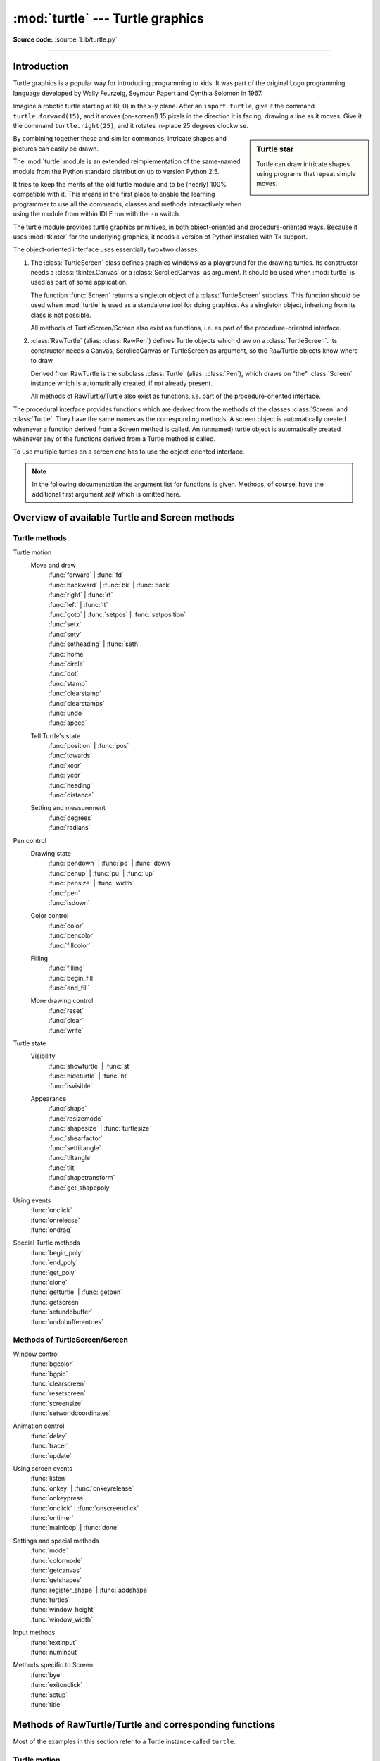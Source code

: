 =================================
:mod:`turtle` --- Turtle graphics
=================================

.. module:: turtle
   :synopsis: An educational framework for simple graphics applications

.. sectionauthor:: Gregor Lingl <gregor.lingl@aon.at>

**Source code:** :source:`Lib/turtle.py`

.. testsetup:: default

   from turtle import *
   turtle = Turtle()

--------------

Introduction
============

Turtle graphics is a popular way for introducing programming to kids.  It was
part of the original Logo programming language developed by Wally Feurzeig,
Seymour Papert and Cynthia Solomon in 1967.

Imagine a robotic turtle starting at (0, 0) in the x-y plane.  After an ``import turtle``, give it the
command ``turtle.forward(15)``, and it moves (on-screen!) 15 pixels in the
direction it is facing, drawing a line as it moves.  Give it the command
``turtle.right(25)``, and it rotates in-place 25 degrees clockwise.

.. sidebar:: Turtle star

   Turtle can draw intricate shapes using programs that repeat simple
   moves.

   .. image:: turtle-star.*
      :align: center

   .. literalinclude:: ../includes/turtle-star.py

By combining together these and similar commands, intricate shapes and pictures
can easily be drawn.

The :mod:`turtle` module is an extended reimplementation of the same-named
module from the Python standard distribution up to version Python 2.5.

It tries to keep the merits of the old turtle module and to be (nearly) 100%
compatible with it.  This means in the first place to enable the learning
programmer to use all the commands, classes and methods interactively when using
the module from within IDLE run with the ``-n`` switch.

The turtle module provides turtle graphics primitives, in both object-oriented
and procedure-oriented ways.  Because it uses :mod:`tkinter` for the underlying
graphics, it needs a version of Python installed with Tk support.

The object-oriented interface uses essentially two+two classes:

1. The :class:`TurtleScreen` class defines graphics windows as a playground for
   the drawing turtles.  Its constructor needs a :class:`tkinter.Canvas` or a
   :class:`ScrolledCanvas` as argument.  It should be used when :mod:`turtle` is
   used as part of some application.

   The function :func:`Screen` returns a singleton object of a
   :class:`TurtleScreen` subclass. This function should be used when
   :mod:`turtle` is used as a standalone tool for doing graphics.
   As a singleton object, inheriting from its class is not possible.

   All methods of TurtleScreen/Screen also exist as functions, i.e. as part of
   the procedure-oriented interface.

2. :class:`RawTurtle` (alias: :class:`RawPen`) defines Turtle objects which draw
   on a :class:`TurtleScreen`.  Its constructor needs a Canvas, ScrolledCanvas
   or TurtleScreen as argument, so the RawTurtle objects know where to draw.

   Derived from RawTurtle is the subclass :class:`Turtle` (alias: :class:`Pen`),
   which draws on "the" :class:`Screen` instance which is automatically
   created, if not already present.

   All methods of RawTurtle/Turtle also exist as functions, i.e. part of the
   procedure-oriented interface.

The procedural interface provides functions which are derived from the methods
of the classes :class:`Screen` and :class:`Turtle`.  They have the same names as
the corresponding methods.  A screen object is automatically created whenever a
function derived from a Screen method is called.  An (unnamed) turtle object is
automatically created whenever any of the functions derived from a Turtle method
is called.

To use multiple turtles on a screen one has to use the object-oriented interface.

.. note::
   In the following documentation the argument list for functions is given.
   Methods, of course, have the additional first argument *self* which is
   omitted here.


Overview of available Turtle and Screen methods
=================================================

Turtle methods
--------------

Turtle motion
   Move and draw
      | :func:`forward` | :func:`fd`
      | :func:`backward` | :func:`bk` | :func:`back`
      | :func:`right` | :func:`rt`
      | :func:`left` | :func:`lt`
      | :func:`goto` | :func:`setpos` | :func:`setposition`
      | :func:`setx`
      | :func:`sety`
      | :func:`setheading` | :func:`seth`
      | :func:`home`
      | :func:`circle`
      | :func:`dot`
      | :func:`stamp`
      | :func:`clearstamp`
      | :func:`clearstamps`
      | :func:`undo`
      | :func:`speed`

   Tell Turtle's state
      | :func:`position` | :func:`pos`
      | :func:`towards`
      | :func:`xcor`
      | :func:`ycor`
      | :func:`heading`
      | :func:`distance`

   Setting and measurement
      | :func:`degrees`
      | :func:`radians`

Pen control
   Drawing state
      | :func:`pendown` | :func:`pd` | :func:`down`
      | :func:`penup` | :func:`pu` | :func:`up`
      | :func:`pensize` | :func:`width`
      | :func:`pen`
      | :func:`isdown`

   Color control
      | :func:`color`
      | :func:`pencolor`
      | :func:`fillcolor`

   Filling
      | :func:`filling`
      | :func:`begin_fill`
      | :func:`end_fill`

   More drawing control
      | :func:`reset`
      | :func:`clear`
      | :func:`write`

Turtle state
   Visibility
      | :func:`showturtle` | :func:`st`
      | :func:`hideturtle` | :func:`ht`
      | :func:`isvisible`

   Appearance
      | :func:`shape`
      | :func:`resizemode`
      | :func:`shapesize` | :func:`turtlesize`
      | :func:`shearfactor`
      | :func:`settiltangle`
      | :func:`tiltangle`
      | :func:`tilt`
      | :func:`shapetransform`
      | :func:`get_shapepoly`

Using events
   | :func:`onclick`
   | :func:`onrelease`
   | :func:`ondrag`

Special Turtle methods
   | :func:`begin_poly`
   | :func:`end_poly`
   | :func:`get_poly`
   | :func:`clone`
   | :func:`getturtle` | :func:`getpen`
   | :func:`getscreen`
   | :func:`setundobuffer`
   | :func:`undobufferentries`


Methods of TurtleScreen/Screen
------------------------------

Window control
   | :func:`bgcolor`
   | :func:`bgpic`
   | :func:`clearscreen`
   | :func:`resetscreen`
   | :func:`screensize`
   | :func:`setworldcoordinates`

Animation control
   | :func:`delay`
   | :func:`tracer`
   | :func:`update`

Using screen events
   | :func:`listen`
   | :func:`onkey` | :func:`onkeyrelease`
   | :func:`onkeypress`
   | :func:`onclick` | :func:`onscreenclick`
   | :func:`ontimer`
   | :func:`mainloop` | :func:`done`

Settings and special methods
   | :func:`mode`
   | :func:`colormode`
   | :func:`getcanvas`
   | :func:`getshapes`
   | :func:`register_shape` | :func:`addshape`
   | :func:`turtles`
   | :func:`window_height`
   | :func:`window_width`

Input methods
   | :func:`textinput`
   | :func:`numinput`

Methods specific to Screen
   | :func:`bye`
   | :func:`exitonclick`
   | :func:`setup`
   | :func:`title`


Methods of RawTurtle/Turtle and corresponding functions
=======================================================

Most of the examples in this section refer to a Turtle instance called
``turtle``.

Turtle motion
-------------

.. function:: forward(distance)
              fd(distance)

   :param distance: a number (integer or float)

   Move the turtle forward by the specified *distance*, in the direction the
   turtle is headed.

   .. doctest::
      :skipif: _tkinter is None

      >>> turtle.position()
      (0.00,0.00)
      >>> turtle.forward(25)
      >>> turtle.position()
      (25.00,0.00)
      >>> turtle.forward(-75)
      >>> turtle.position()
      (-50.00,0.00)


.. function:: back(distance)
              bk(distance)
              backward(distance)

   :param distance: a number

   Move the turtle backward by *distance*, opposite to the direction the
   turtle is headed.  Do not change the turtle's heading.

   .. doctest::
      :hide:

      >>> turtle.goto(0, 0)

   .. doctest::
      :skipif: _tkinter is None

      >>> turtle.position()
      (0.00,0.00)
      >>> turtle.backward(30)
      >>> turtle.position()
      (-30.00,0.00)


.. function:: right(angle)
              rt(angle)

   :param angle: a number (integer or float)

   Turn turtle right by *angle* units.  (Units are by default degrees, but
   can be set via the :func:`degrees` and :func:`radians` functions.)  Angle
   orientation depends on the turtle mode, see :func:`mode`.

   .. doctest::
      :skipif: _tkinter is None
      :hide:

      >>> turtle.setheading(22)

   .. doctest::
      :skipif: _tkinter is None

      >>> turtle.heading()
      22.0
      >>> turtle.right(45)
      >>> turtle.heading()
      337.0


.. function:: left(angle)
              lt(angle)

   :param angle: a number (integer or float)

   Turn turtle left by *angle* units.  (Units are by default degrees, but
   can be set via the :func:`degrees` and :func:`radians` functions.)  Angle
   orientation depends on the turtle mode, see :func:`mode`.

   .. doctest::
      :skipif: _tkinter is None
      :hide:

      >>> turtle.setheading(22)

   .. doctest::
      :skipif: _tkinter is None

      >>> turtle.heading()
      22.0
      >>> turtle.left(45)
      >>> turtle.heading()
      67.0


.. function:: goto(x, y=None)
              setpos(x, y=None)
              setposition(x, y=None)

   :param x: a number or a pair/vector of numbers
   :param y: a number or ``None``

   If *y* is ``None``, *x* must be a pair of coordinates or a :class:`Vec2D`
   (e.g. as returned by :func:`pos`).

   Move turtle to an absolute position.  If the pen is down, draw line.  Do
   not change the turtle's orientation.

   .. doctest::
      :skipif: _tkinter is None
      :hide:

      >>> turtle.goto(0, 0)

   .. doctest::
      :skipif: _tkinter is None

       >>> tp = turtle.pos()
       >>> tp
       (0.00,0.00)
       >>> turtle.setpos(60,30)
       >>> turtle.pos()
       (60.00,30.00)
       >>> turtle.setpos((20,80))
       >>> turtle.pos()
       (20.00,80.00)
       >>> turtle.setpos(tp)
       >>> turtle.pos()
       (0.00,0.00)


.. function:: setx(x)

   :param x: a number (integer or float)

   Set the turtle's first coordinate to *x*, leave second coordinate
   unchanged.

   .. doctest::
      :skipif: _tkinter is None
      :hide:

      >>> turtle.goto(0, 240)

   .. doctest::
      :skipif: _tkinter is None

      >>> turtle.position()
      (0.00,240.00)
      >>> turtle.setx(10)
      >>> turtle.position()
      (10.00,240.00)


.. function:: sety(y)

   :param y: a number (integer or float)

   Set the turtle's second coordinate to *y*, leave first coordinate unchanged.

   .. doctest::
      :skipif: _tkinter is None
      :hide:

      >>> turtle.goto(0, 40)

   .. doctest::
      :skipif: _tkinter is None

      >>> turtle.position()
      (0.00,40.00)
      >>> turtle.sety(-10)
      >>> turtle.position()
      (0.00,-10.00)


.. function:: setheading(to_angle)
              seth(to_angle)

   :param to_angle: a number (integer or float)

   Set the orientation of the turtle to *to_angle*.  Here are some common
   directions in degrees:

   =================== ====================
    standard mode           logo mode
   =================== ====================
      0 - east                0 - north
     90 - north              90 - east
    180 - west              180 - south
    270 - south             270 - west
   =================== ====================

   .. doctest::
      :skipif: _tkinter is None

      >>> turtle.setheading(90)
      >>> turtle.heading()
      90.0


.. function:: home()

   Move turtle to the origin -- coordinates (0,0) -- and set its heading to
   its start-orientation (which depends on the mode, see :func:`mode`).

   .. doctest::
      :skipif: _tkinter is None
      :hide:

      >>> turtle.setheading(90)
      >>> turtle.goto(0, -10)

   .. doctest::
      :skipif: _tkinter is None

      >>> turtle.heading()
      90.0
      >>> turtle.position()
      (0.00,-10.00)
      >>> turtle.home()
      >>> turtle.position()
      (0.00,0.00)
      >>> turtle.heading()
      0.0


.. function:: circle(radius, extent=None, steps=None)

   :param radius: a number
   :param extent: a number (or ``None``)
   :param steps: an integer (or ``None``)

   Draw a circle with given *radius*.  The center is *radius* units left of
   the turtle; *extent* -- an angle -- determines which part of the circle
   is drawn.  If *extent* is not given, draw the entire circle.  If *extent*
   is not a full circle, one endpoint of the arc is the current pen
   position.  Draw the arc in counterclockwise direction if *radius* is
   positive, otherwise in clockwise direction.  Finally the direction of the
   turtle is changed by the amount of *extent*.

   As the circle is approximated by an inscribed regular polygon, *steps*
   determines the number of steps to use.  If not given, it will be
   calculated automatically.  May be used to draw regular polygons.

   .. doctest::
      :skipif: _tkinter is None

      >>> turtle.home()
      >>> turtle.position()
      (0.00,0.00)
      >>> turtle.heading()
      0.0
      >>> turtle.circle(50)
      >>> turtle.position()
      (-0.00,0.00)
      >>> turtle.heading()
      0.0
      >>> turtle.circle(120, 180)  # draw a semicircle
      >>> turtle.position()
      (0.00,240.00)
      >>> turtle.heading()
      180.0


.. function:: dot(size=None, *color)

   :param size: an integer >= 1 (if given)
   :param color: a colorstring or a numeric color tuple

   Draw a circular dot with diameter *size*, using *color*.  If *size* is
   not given, the maximum of pensize+4 and 2*pensize is used.


   .. doctest::
      :skipif: _tkinter is None

      >>> turtle.home()
      >>> turtle.dot()
      >>> turtle.fd(50); turtle.dot(20, "blue"); turtle.fd(50)
      >>> turtle.position()
      (100.00,-0.00)
      >>> turtle.heading()
      0.0


.. function:: stamp()

   Stamp a copy of the turtle shape onto the canvas at the current turtle
   position.  Return a stamp_id for that stamp, which can be used to delete
   it by calling ``clearstamp(stamp_id)``.

   .. doctest::
      :skipif: _tkinter is None

      >>> turtle.color("blue")
      >>> turtle.stamp()
      11
      >>> turtle.fd(50)


.. function:: clearstamp(stampid)

   :param stampid: an integer, must be return value of previous
                   :func:`stamp` call

   Delete stamp with given *stampid*.

   .. doctest::
      :skipif: _tkinter is None

      >>> turtle.position()
      (150.00,-0.00)
      >>> turtle.color("blue")
      >>> astamp = turtle.stamp()
      >>> turtle.fd(50)
      >>> turtle.position()
      (200.00,-0.00)
      >>> turtle.clearstamp(astamp)
      >>> turtle.position()
      (200.00,-0.00)


.. function:: clearstamps(n=None)

   :param n: an integer (or ``None``)

   Delete all or first/last *n* of turtle's stamps.  If *n* is ``None``, delete
   all stamps, if *n* > 0 delete first *n* stamps, else if *n* < 0 delete
   last *n* stamps.

   .. doctest::

      >>> for i in range(8):
      ...     turtle.stamp(); turtle.fd(30)
      13
      14
      15
      16
      17
      18
      19
      20
      >>> turtle.clearstamps(2)
      >>> turtle.clearstamps(-2)
      >>> turtle.clearstamps()


.. function:: undo()

   Undo (repeatedly) the last turtle action(s).  Number of available
   undo actions is determined by the size of the undobuffer.

   .. doctest::
      :skipif: _tkinter is None

      >>> for i in range(4):
      ...     turtle.fd(50); turtle.lt(80)
      ...
      >>> for i in range(8):
      ...     turtle.undo()


.. function:: speed(speed=None)

   :param speed: an integer in the range 0..10 or a speedstring (see below)

   Set the turtle's speed to an integer value in the range 0..10.  If no
   argument is given, return current speed.

   If input is a number greater than 10 or smaller than 0.5, speed is set
   to 0.  Speedstrings are mapped to speedvalues as follows:

   * "fastest":  0
   * "fast":  10
   * "normal":  6
   * "slow":  3
   * "slowest":  1

   Speeds from 1 to 10 enforce increasingly faster animation of line drawing
   and turtle turning.

   Attention: *speed* = 0 means that *no* animation takes
   place. forward/back makes turtle jump and likewise left/right make the
   turtle turn instantly.

   .. doctest::
      :skipif: _tkinter is None

      >>> turtle.speed()
      3
      >>> turtle.speed('normal')
      >>> turtle.speed()
      6
      >>> turtle.speed(9)
      >>> turtle.speed()
      9


Tell Turtle's state
-------------------

.. function:: position()
              pos()

   Return the turtle's current location (x,y) (as a :class:`Vec2D` vector).

   .. doctest::
      :skipif: _tkinter is None

      >>> turtle.pos()
      (440.00,-0.00)


.. function:: towards(x, y=None)

   :param x: a number or a pair/vector of numbers or a turtle instance
   :param y: a number if *x* is a number, else ``None``

   Return the angle between the line from turtle position to position specified
   by (x,y), the vector or the other turtle.  This depends on the turtle's start
   orientation which depends on the mode - "standard"/"world" or "logo".

   .. doctest::
      :skipif: _tkinter is None

      >>> turtle.goto(10, 10)
      >>> turtle.towards(0,0)
      225.0


.. function:: xcor()

   Return the turtle's x coordinate.

   .. doctest::
      :skipif: _tkinter is None

      >>> turtle.home()
      >>> turtle.left(50)
      >>> turtle.forward(100)
      >>> turtle.pos()
      (64.28,76.60)
      >>> print(round(turtle.xcor(), 5))
      64.27876


.. function:: ycor()

   Return the turtle's y coordinate.

   .. doctest::
      :skipif: _tkinter is None

      >>> turtle.home()
      >>> turtle.left(60)
      >>> turtle.forward(100)
      >>> print(turtle.pos())
      (50.00,86.60)
      >>> print(round(turtle.ycor(), 5))
      86.60254


.. function:: heading()

   Return the turtle's current heading (value depends on the turtle mode, see
   :func:`mode`).

   .. doctest::
      :skipif: _tkinter is None

      >>> turtle.home()
      >>> turtle.left(67)
      >>> turtle.heading()
      67.0


.. function:: distance(x, y=None)

   :param x: a number or a pair/vector of numbers or a turtle instance
   :param y: a number if *x* is a number, else ``None``

   Return the distance from the turtle to (x,y), the given vector, or the given
   other turtle, in turtle step units.

   .. doctest::
      :skipif: _tkinter is None

      >>> turtle.home()
      >>> turtle.distance(30,40)
      50.0
      >>> turtle.distance((30,40))
      50.0
      >>> joe = Turtle()
      >>> joe.forward(77)
      >>> turtle.distance(joe)
      77.0


Settings for measurement
------------------------

.. function:: degrees(fullcircle=360.0)

   :param fullcircle: a number

   Set angle measurement units, i.e. set number of "degrees" for a full circle.
   Default value is 360 degrees.

   .. doctest::
      :skipif: _tkinter is None

      >>> turtle.home()
      >>> turtle.left(90)
      >>> turtle.heading()
      90.0

      Change angle measurement unit to grad (also known as gon,
      grade, or gradian and equals 1/100-th of the right angle.)
      >>> turtle.degrees(400.0)
      >>> turtle.heading()
      100.0
      >>> turtle.degrees(360)
      >>> turtle.heading()
      90.0


.. function:: radians()

   Set the angle measurement units to radians.  Equivalent to
   ``degrees(2*math.pi)``.

   .. doctest::
      :skipif: _tkinter is None

      >>> turtle.home()
      >>> turtle.left(90)
      >>> turtle.heading()
      90.0
      >>> turtle.radians()
      >>> turtle.heading()
      1.5707963267948966

   .. doctest::
      :skipif: _tkinter is None
      :hide:

      >>> turtle.degrees(360)


Pen control
-----------

Drawing state
~~~~~~~~~~~~~

.. function:: pendown()
              pd()
              down()

   Pull the pen down -- drawing when moving.


.. function:: penup()
              pu()
              up()

   Pull the pen up -- no drawing when moving.


.. function:: pensize(width=None)
              width(width=None)

   :param width: a positive number

   Set the line thickness to *width* or return it.  If resizemode is set to
   "auto" and turtleshape is a polygon, that polygon is drawn with the same line
   thickness.  If no argument is given, the current pensize is returned.

   .. doctest::
      :skipif: _tkinter is None

      >>> turtle.pensize()
      1
      >>> turtle.pensize(10)   # from here on lines of width 10 are drawn


.. function:: pen(pen=None, **pendict)

   :param pen: a dictionary with some or all of the below listed keys
   :param pendict: one or more keyword-arguments with the below listed keys as keywords

   Return or set the pen's attributes in a "pen-dictionary" with the following
   key/value pairs:

   * "shown": True/False
   * "pendown": True/False
   * "pencolor": color-string or color-tuple
   * "fillcolor": color-string or color-tuple
   * "pensize": positive number
   * "speed": number in range 0..10
   * "resizemode": "auto" or "user" or "noresize"
   * "stretchfactor": (positive number, positive number)
   * "outline": positive number
   * "tilt": number

   This dictionary can be used as argument for a subsequent call to :func:`pen`
   to restore the former pen-state.  Moreover one or more of these attributes
   can be provided as keyword-arguments.  This can be used to set several pen
   attributes in one statement.

   .. doctest::
      :skipif: _tkinter is None
      :options: +NORMALIZE_WHITESPACE

      >>> turtle.pen(fillcolor="black", pencolor="red", pensize=10)
      >>> sorted(turtle.pen().items())
      [('fillcolor', 'black'), ('outline', 1), ('pencolor', 'red'),
       ('pendown', True), ('pensize', 10), ('resizemode', 'noresize'),
       ('shearfactor', 0.0), ('shown', True), ('speed', 9),
       ('stretchfactor', (1.0, 1.0)), ('tilt', 0.0)]
      >>> penstate=turtle.pen()
      >>> turtle.color("yellow", "")
      >>> turtle.penup()
      >>> sorted(turtle.pen().items())[:3]
      [('fillcolor', ''), ('outline', 1), ('pencolor', 'yellow')]
      >>> turtle.pen(penstate, fillcolor="green")
      >>> sorted(turtle.pen().items())[:3]
      [('fillcolor', 'green'), ('outline', 1), ('pencolor', 'red')]

.. function:: isdown()

   Return ``True`` if pen is down, ``False`` if it's up.

   .. doctest::
      :skipif: _tkinter is None

      >>> turtle.penup()
      >>> turtle.isdown()
      False
      >>> turtle.pendown()
      >>> turtle.isdown()
      True


Color control
~~~~~~~~~~~~~

.. function:: pencolor(*args)

   Return or set the pencolor.

   Four input formats are allowed:

   ``pencolor()``
      Return the current pencolor as color specification string or
      as a tuple (see example).  May be used as input to another
      color/pencolor/fillcolor call.

   ``pencolor(colorstring)``
      Set pencolor to *colorstring*, which is a Tk color specification string,
      such as ``"red"``, ``"yellow"``, or ``"#33cc8c"``.

   ``pencolor((r, g, b))``
      Set pencolor to the RGB color represented by the tuple of *r*, *g*, and
      *b*.  Each of *r*, *g*, and *b* must be in the range 0..colormode, where
      colormode is either 1.0 or 255 (see :func:`colormode`).

   ``pencolor(r, g, b)``
      Set pencolor to the RGB color represented by *r*, *g*, and *b*.  Each of
      *r*, *g*, and *b* must be in the range 0..colormode.

   If turtleshape is a polygon, the outline of that polygon is drawn with the
   newly set pencolor.

   .. doctest::
      :skipif: _tkinter is None

       >>> colormode()
       1.0
       >>> turtle.pencolor()
       'red'
       >>> turtle.pencolor("brown")
       >>> turtle.pencolor()
       'brown'
       >>> tup = (0.2, 0.8, 0.55)
       >>> turtle.pencolor(tup)
       >>> turtle.pencolor()
       (0.2, 0.8, 0.5490196078431373)
       >>> colormode(255)
       >>> turtle.pencolor()
       (51.0, 204.0, 140.0)
       >>> turtle.pencolor('#32c18f')
       >>> turtle.pencolor()
       (50.0, 193.0, 143.0)


.. function:: fillcolor(*args)

   Return or set the fillcolor.

   Four input formats are allowed:

   ``fillcolor()``
      Return the current fillcolor as color specification string, possibly
      in tuple format (see example).  May be used as input to another
      color/pencolor/fillcolor call.

   ``fillcolor(colorstring)``
      Set fillcolor to *colorstring*, which is a Tk color specification string,
      such as ``"red"``, ``"yellow"``, or ``"#33cc8c"``.

   ``fillcolor((r, g, b))``
      Set fillcolor to the RGB color represented by the tuple of *r*, *g*, and
      *b*.  Each of *r*, *g*, and *b* must be in the range 0..colormode, where
      colormode is either 1.0 or 255 (see :func:`colormode`).

   ``fillcolor(r, g, b)``
      Set fillcolor to the RGB color represented by *r*, *g*, and *b*.  Each of
      *r*, *g*, and *b* must be in the range 0..colormode.

   If turtleshape is a polygon, the interior of that polygon is drawn
   with the newly set fillcolor.

   .. doctest::
      :skipif: _tkinter is None

       >>> turtle.fillcolor("violet")
       >>> turtle.fillcolor()
       'violet'
       >>> turtle.pencolor()
       (50.0, 193.0, 143.0)
       >>> turtle.fillcolor((50, 193, 143))  # Integers, not floats
       >>> turtle.fillcolor()
       (50.0, 193.0, 143.0)
       >>> turtle.fillcolor('#ffffff')
       >>> turtle.fillcolor()
       (255.0, 255.0, 255.0)


.. function:: color(*args)

   Return or set pencolor and fillcolor.

   Several input formats are allowed.  They use 0 to 3 arguments as
   follows:

   ``color()``
      Return the current pencolor and the current fillcolor as a pair of color
      specification strings or tuples as returned by :func:`pencolor` and
      :func:`fillcolor`.

   ``color(colorstring)``, ``color((r,g,b))``, ``color(r,g,b)``
      Inputs as in :func:`pencolor`, set both, fillcolor and pencolor, to the
      given value.

   ``color(colorstring1, colorstring2)``, ``color((r1,g1,b1), (r2,g2,b2))``
      Equivalent to ``pencolor(colorstring1)`` and ``fillcolor(colorstring2)``
      and analogously if the other input format is used.

   If turtleshape is a polygon, outline and interior of that polygon is drawn
   with the newly set colors.

   .. doctest::
      :skipif: _tkinter is None

       >>> turtle.color("red", "green")
       >>> turtle.color()
       ('red', 'green')
       >>> color("#285078", "#a0c8f0")
       >>> color()
       ((40.0, 80.0, 120.0), (160.0, 200.0, 240.0))


See also: Screen method :func:`colormode`.


Filling
~~~~~~~

.. doctest::
   :skipif: _tkinter is None
   :hide:

   >>> turtle.home()

.. function:: filling()

   Return fillstate (``True`` if filling, ``False`` else).

   .. doctest::
      :skipif: _tkinter is None

       >>> turtle.begin_fill()
       >>> if turtle.filling():
       ...    turtle.pensize(5)
       ... else:
       ...    turtle.pensize(3)



.. function:: begin_fill()

   To be called just before drawing a shape to be filled.


.. function:: end_fill()

   Fill the shape drawn after the last call to :func:`begin_fill`.

   Whether or not overlap regions for self-intersecting polygons
   or multiple shapes are filled depends on the operating system graphics,
   type of overlap, and number of overlaps.  For example, the Turtle star
   above may be either all yellow or have some white regions.

   .. doctest::
      :skipif: _tkinter is None

      >>> turtle.color("black", "red")
      >>> turtle.begin_fill()
      >>> turtle.circle(80)
      >>> turtle.end_fill()


More drawing control
~~~~~~~~~~~~~~~~~~~~

.. function:: reset()

   Delete the turtle's drawings from the screen, re-center the turtle and set
   variables to the default values.

   .. doctest::
      :skipif: _tkinter is None

      >>> turtle.goto(0,-22)
      >>> turtle.left(100)
      >>> turtle.position()
      (0.00,-22.00)
      >>> turtle.heading()
      100.0
      >>> turtle.reset()
      >>> turtle.position()
      (0.00,0.00)
      >>> turtle.heading()
      0.0


.. function:: clear()

   Delete the turtle's drawings from the screen.  Do not move turtle.  State and
   position of the turtle as well as drawings of other turtles are not affected.


.. function:: write(arg, move=False, align="left", font=("Arial", 8, "normal"))

   :param arg: object to be written to the TurtleScreen
   :param move: True/False
   :param align: one of the strings "left", "center" or right"
   :param font: a triple (fontname, fontsize, fonttype)

   Write text - the string representation of *arg* - at the current turtle
   position according to *align* ("left", "center" or "right") and with the given
   font.  If *move* is true, the pen is moved to the bottom-right corner of the
   text.  By default, *move* is ``False``.

   >>> turtle.write("Home = ", True, align="center")
   >>> turtle.write((0,0), True)


Turtle state
------------

Visibility
~~~~~~~~~~

.. function:: hideturtle()
              ht()

   Make the turtle invisible.  It's a good idea to do this while you're in the
   middle of doing some complex drawing, because hiding the turtle speeds up the
   drawing observably.

   .. doctest::
      :skipif: _tkinter is None

      >>> turtle.hideturtle()


.. function:: showturtle()
              st()

   Make the turtle visible.

   .. doctest::
      :skipif: _tkinter is None

      >>> turtle.showturtle()


.. function:: isvisible()

   Return ``True`` if the Turtle is shown, ``False`` if it's hidden.

   >>> turtle.hideturtle()
   >>> turtle.isvisible()
   False
   >>> turtle.showturtle()
   >>> turtle.isvisible()
   True


Appearance
~~~~~~~~~~

.. function:: shape(name=None)

   :param name: a string which is a valid shapename

   Set turtle shape to shape with given *name* or, if name is not given, return
   name of current shape.  Shape with *name* must exist in the TurtleScreen's
   shape dictionary.  Initially there are the following polygon shapes: "arrow",
   "turtle", "circle", "square", "triangle", "classic".  To learn about how to
   deal with shapes see Screen method :func:`register_shape`.

   .. doctest::
      :skipif: _tkinter is None

      >>> turtle.shape()
      'classic'
      >>> turtle.shape("turtle")
      >>> turtle.shape()
      'turtle'


.. function:: resizemode(rmode=None)

   :param rmode: one of the strings "auto", "user", "noresize"

   Set resizemode to one of the values: "auto", "user", "noresize".  If *rmode*
   is not given, return current resizemode.  Different resizemodes have the
   following effects:

   - "auto": adapts the appearance of the turtle corresponding to the value of pensize.
   - "user": adapts the appearance of the turtle according to the values of
     stretchfactor and outlinewidth (outline), which are set by
     :func:`shapesize`.
   - "noresize": no adaption of the turtle's appearance takes place.

   ``resizemode("user")`` is called by :func:`shapesize` when used with arguments.

   .. doctest::
      :skipif: _tkinter is None

      >>> turtle.resizemode()
      'noresize'
      >>> turtle.resizemode("auto")
      >>> turtle.resizemode()
      'auto'


.. function:: shapesize(stretch_wid=None, stretch_len=None, outline=None)
              turtlesize(stretch_wid=None, stretch_len=None, outline=None)

   :param stretch_wid: positive number
   :param stretch_len: positive number
   :param outline: positive number

   Return or set the pen's attributes x/y-stretchfactors and/or outline.  Set
   resizemode to "user".  If and only if resizemode is set to "user", the turtle
   will be displayed stretched according to its stretchfactors: *stretch_wid* is
   stretchfactor perpendicular to its orientation, *stretch_len* is
   stretchfactor in direction of its orientation, *outline* determines the width
   of the shapes's outline.

   .. doctest::
      :skipif: _tkinter is None

      >>> turtle.shapesize()
      (1.0, 1.0, 1)
      >>> turtle.resizemode("user")
      >>> turtle.shapesize(5, 5, 12)
      >>> turtle.shapesize()
      (5, 5, 12)
      >>> turtle.shapesize(outline=8)
      >>> turtle.shapesize()
      (5, 5, 8)


.. function:: shearfactor(shear=None)

   :param shear: number (optional)

   Set or return the current shearfactor. Shear the turtleshape according to
   the given shearfactor shear, which is the tangent of the shear angle.
   Do *not* change the turtle's heading (direction of movement).
   If shear is not given: return the current shearfactor, i. e. the
   tangent of the shear angle, by which lines parallel to the
   heading of the turtle are sheared.

   .. doctest::
      :skipif: _tkinter is None

       >>> turtle.shape("circle")
       >>> turtle.shapesize(5,2)
       >>> turtle.shearfactor(0.5)
       >>> turtle.shearfactor()
       0.5


.. function:: tilt(angle)

   :param angle: a number

   Rotate the turtleshape by *angle* from its current tilt-angle, but do *not*
   change the turtle's heading (direction of movement).

   .. doctest::
      :skipif: _tkinter is None

      >>> turtle.reset()
      >>> turtle.shape("circle")
      >>> turtle.shapesize(5,2)
      >>> turtle.tilt(30)
      >>> turtle.fd(50)
      >>> turtle.tilt(30)
      >>> turtle.fd(50)


.. function:: settiltangle(angle)

   :param angle: a number

   Rotate the turtleshape to point in the direction specified by *angle*,
   regardless of its current tilt-angle.  *Do not* change the turtle's heading
   (direction of movement).

   .. doctest::
      :skipif: _tkinter is None or 'always; deprecated method'

      >>> turtle.reset()
      >>> turtle.shape("circle")
      >>> turtle.shapesize(5,2)
      >>> turtle.settiltangle(45)
      >>> turtle.fd(50)
      >>> turtle.settiltangle(-45)
      >>> turtle.fd(50)

   .. deprecated:: 3.1


.. function:: tiltangle(angle=None)

   :param angle: a number (optional)

   Set or return the current tilt-angle. If angle is given, rotate the
   turtleshape to point in the direction specified by angle,
   regardless of its current tilt-angle. Do *not* change the turtle's
   heading (direction of movement).
   If angle is not given: return the current tilt-angle, i. e. the angle
   between the orientation of the turtleshape and the heading of the
   turtle (its direction of movement).

   .. doctest::
      :skipif: _tkinter is None

      >>> turtle.reset()
      >>> turtle.shape("circle")
      >>> turtle.shapesize(5,2)
      >>> turtle.tilt(45)
      >>> turtle.tiltangle()
      45.0


.. function:: shapetransform(t11=None, t12=None, t21=None, t22=None)

   :param t11: a number (optional)
   :param t12: a number (optional)
   :param t21: a number (optional)
   :param t12: a number (optional)

   Set or return the current transformation matrix of the turtle shape.

   If none of the matrix elements are given, return the transformation
   matrix as a tuple of 4 elements.
   Otherwise set the given elements and transform the turtleshape
   according to the matrix consisting of first row t11, t12 and
   second row t21, t22. The determinant t11 * t22 - t12 * t21 must not be
   zero, otherwise an error is raised.
   Modify stretchfactor, shearfactor and tiltangle according to the
   given matrix.

   .. doctest::
      :skipif: _tkinter is None

      >>> turtle = Turtle()
      >>> turtle.shape("square")
      >>> turtle.shapesize(4,2)
      >>> turtle.shearfactor(-0.5)
      >>> turtle.shapetransform()
      (4.0, -1.0, -0.0, 2.0)


.. function:: get_shapepoly()

   Return the current shape polygon as tuple of coordinate pairs. This
   can be used to define a new shape or components of a compound shape.

   .. doctest::
      :skipif: _tkinter is None

      >>> turtle.shape("square")
      >>> turtle.shapetransform(4, -1, 0, 2)
      >>> turtle.get_shapepoly()
      ((50, -20), (30, 20), (-50, 20), (-30, -20))


Using events
------------

.. function:: onclick(fun, btn=1, add=None)
   :noindex:

   :param fun: a function with two arguments which will be called with the
               coordinates of the clicked point on the canvas
   :param btn: number of the mouse-button, defaults to 1 (left mouse button)
   :param add: ``True`` or ``False`` -- if ``True``, a new binding will be
               added, otherwise it will replace a former binding

   Bind *fun* to mouse-click events on this turtle.  If *fun* is ``None``,
   existing bindings are removed.  Example for the anonymous turtle, i.e. the
   procedural way:

   .. doctest::
      :skipif: _tkinter is None

      >>> def turn(x, y):
      ...     left(180)
      ...
      >>> onclick(turn)  # Now clicking into the turtle will turn it.
      >>> onclick(None)  # event-binding will be removed


.. function:: onrelease(fun, btn=1, add=None)

   :param fun: a function with two arguments which will be called with the
               coordinates of the clicked point on the canvas
   :param btn: number of the mouse-button, defaults to 1 (left mouse button)
   :param add: ``True`` or ``False`` -- if ``True``, a new binding will be
               added, otherwise it will replace a former binding

   Bind *fun* to mouse-button-release events on this turtle.  If *fun* is
   ``None``, existing bindings are removed.

   .. doctest::
      :skipif: _tkinter is None

      >>> class MyTurtle(Turtle):
      ...     def glow(self,x,y):
      ...         self.fillcolor("red")
      ...     def unglow(self,x,y):
      ...         self.fillcolor("")
      ...
      >>> turtle = MyTurtle()
      >>> turtle.onclick(turtle.glow)     # clicking on turtle turns fillcolor red,
      >>> turtle.onrelease(turtle.unglow) # releasing turns it to transparent.


.. function:: ondrag(fun, btn=1, add=None)

   :param fun: a function with two arguments which will be called with the
               coordinates of the clicked point on the canvas
   :param btn: number of the mouse-button, defaults to 1 (left mouse button)
   :param add: ``True`` or ``False`` -- if ``True``, a new binding will be
               added, otherwise it will replace a former binding

   Bind *fun* to mouse-move events on this turtle.  If *fun* is ``None``,
   existing bindings are removed.

   Remark: Every sequence of mouse-move-events on a turtle is preceded by a
   mouse-click event on that turtle.

   .. doctest::
      :skipif: _tkinter is None

      >>> turtle.ondrag(turtle.goto)

   Subsequently, clicking and dragging the Turtle will move it across
   the screen thereby producing handdrawings (if pen is down).


Special Turtle methods
----------------------

.. function:: begin_poly()

   Start recording the vertices of a polygon.  Current turtle position is first
   vertex of polygon.


.. function:: end_poly()

   Stop recording the vertices of a polygon.  Current turtle position is last
   vertex of polygon.  This will be connected with the first vertex.


.. function:: get_poly()

   Return the last recorded polygon.

   .. doctest::
      :skipif: _tkinter is None

      >>> turtle.home()
      >>> turtle.begin_poly()
      >>> turtle.fd(100)
      >>> turtle.left(20)
      >>> turtle.fd(30)
      >>> turtle.left(60)
      >>> turtle.fd(50)
      >>> turtle.end_poly()
      >>> p = turtle.get_poly()
      >>> register_shape("myFavouriteShape", p)


.. function:: clone()

   Create and return a clone of the turtle with same position, heading and
   turtle properties.

   .. doctest::
      :skipif: _tkinter is None

      >>> mick = Turtle()
      >>> joe = mick.clone()


.. function:: getturtle()
              getpen()

   Return the Turtle object itself.  Only reasonable use: as a function to
   return the "anonymous turtle":

   .. doctest::
      :skipif: _tkinter is None

      >>> pet = getturtle()
      >>> pet.fd(50)
      >>> pet
      <turtle.Turtle object at 0x...>


.. function:: getscreen()

   Return the :class:`TurtleScreen` object the turtle is drawing on.
   TurtleScreen methods can then be called for that object.

   .. doctest::
      :skipif: _tkinter is None

      >>> ts = turtle.getscreen()
      >>> ts
      <turtle._Screen object at 0x...>
      >>> ts.bgcolor("pink")


.. function:: setundobuffer(size)

   :param size: an integer or ``None``

   Set or disable undobuffer.  If *size* is an integer, an empty undobuffer of
   given size is installed.  *size* gives the maximum number of turtle actions
   that can be undone by the :func:`undo` method/function.  If *size* is
   ``None``, the undobuffer is disabled.

   .. doctest::
      :skipif: _tkinter is None

      >>> turtle.setundobuffer(42)


.. function:: undobufferentries()

   Return number of entries in the undobuffer.

   .. doctest::
      :skipif: _tkinter is None

      >>> while undobufferentries():
      ...     undo()



.. _compoundshapes:

Compound shapes
---------------

To use compound turtle shapes, which consist of several polygons of different
color, you must use the helper class :class:`Shape` explicitly as described
below:

1. Create an empty Shape object of type "compound".
2. Add as many components to this object as desired, using the
   :meth:`addcomponent` method.

   For example:

   .. doctest::
      :skipif: _tkinter is None

      >>> s = Shape("compound")
      >>> poly1 = ((0,0),(10,-5),(0,10),(-10,-5))
      >>> s.addcomponent(poly1, "red", "blue")
      >>> poly2 = ((0,0),(10,-5),(-10,-5))
      >>> s.addcomponent(poly2, "blue", "red")

3. Now add the Shape to the Screen's shapelist and use it:

   .. doctest::
      :skipif: _tkinter is None

      >>> register_shape("myshape", s)
      >>> shape("myshape")


.. note::

   The :class:`Shape` class is used internally by the :func:`register_shape`
   method in different ways.  The application programmer has to deal with the
   Shape class *only* when using compound shapes like shown above!


Methods of TurtleScreen/Screen and corresponding functions
==========================================================

Most of the examples in this section refer to a TurtleScreen instance called
``screen``.

.. doctest::
   :skipif: _tkinter is None
   :hide:

   >>> screen = Screen()

Window control
--------------

.. function:: bgcolor(*args)

   :param args: a color string or three numbers in the range 0..colormode or a
                3-tuple of such numbers


   Set or return background color of the TurtleScreen.

   .. doctest::
      :skipif: _tkinter is None

      >>> screen.bgcolor("orange")
      >>> screen.bgcolor()
      'orange'
      >>> screen.bgcolor("#800080")
      >>> screen.bgcolor()
      (128.0, 0.0, 128.0)


.. function:: bgpic(picname=None)

   :param picname: a string, name of a gif-file or ``"nopic"``, or ``None``

   Set background image or return name of current backgroundimage.  If *picname*
   is a filename, set the corresponding image as background.  If *picname* is
   ``"nopic"``, delete background image, if present.  If *picname* is ``None``,
   return the filename of the current backgroundimage. ::

       >>> screen.bgpic()
       'nopic'
       >>> screen.bgpic("landscape.gif")
       >>> screen.bgpic()
       "landscape.gif"


.. function:: clear()
   :noindex:

   .. note::
      This TurtleScreen method is available as a global function only under the
      name ``clearscreen``.  The global function ``clear`` is a different one
      derived from the Turtle method ``clear``.


.. function:: clearscreen()

   Delete all drawings and all turtles from the TurtleScreen.  Reset the now
   empty TurtleScreen to its initial state: white background, no background
   image, no event bindings and tracing on.


.. function:: reset()
   :noindex:

   .. note::
      This TurtleScreen method is available as a global function only under the
      name ``resetscreen``.  The global function ``reset`` is another one
      derived from the Turtle method ``reset``.


.. function:: resetscreen()

   Reset all Turtles on the Screen to their initial state.


.. function:: screensize(canvwidth=None, canvheight=None, bg=None)

   :param canvwidth: positive integer, new width of canvas in pixels
   :param canvheight: positive integer, new height of canvas in pixels
   :param bg: colorstring or color-tuple, new background color

   If no arguments are given, return current (canvaswidth, canvasheight).  Else
   resize the canvas the turtles are drawing on.  Do not alter the drawing
   window.  To observe hidden parts of the canvas, use the scrollbars. With this
   method, one can make visible those parts of a drawing which were outside the
   canvas before.

      >>> screen.screensize()
      (400, 300)
      >>> screen.screensize(2000,1500)
      >>> screen.screensize()
      (2000, 1500)

   e.g. to search for an erroneously escaped turtle ;-)


.. function:: setworldcoordinates(llx, lly, urx, ury)

   :param llx: a number, x-coordinate of lower left corner of canvas
   :param lly: a number, y-coordinate of lower left corner of canvas
   :param urx: a number, x-coordinate of upper right corner of canvas
   :param ury: a number, y-coordinate of upper right corner of canvas

   Set up user-defined coordinate system and switch to mode "world" if
   necessary.  This performs a ``screen.reset()``.  If mode "world" is already
   active, all drawings are redrawn according to the new coordinates.

   **ATTENTION**: in user-defined coordinate systems angles may appear
   distorted.

   .. doctest::
      :skipif: _tkinter is None

      >>> screen.reset()
      >>> screen.setworldcoordinates(-50,-7.5,50,7.5)
      >>> for _ in range(72):
      ...     left(10)
      ...
      >>> for _ in range(8):
      ...     left(45); fd(2)   # a regular octagon

   .. doctest::
      :skipif: _tkinter is None
      :hide:

      >>> screen.reset()
      >>> for t in turtles():
      ...      t.reset()


Animation control
-----------------

.. function:: delay(delay=None)

   :param delay: positive integer

   Set or return the drawing *delay* in milliseconds.  (This is approximately
   the time interval between two consecutive canvas updates.)  The longer the
   drawing delay, the slower the animation.

   Optional argument:

   .. doctest::
      :skipif: _tkinter is None

      >>> screen.delay()
      10
      >>> screen.delay(5)
      >>> screen.delay()
      5


.. function:: tracer(n=None, delay=None)

   :param n: nonnegative integer
   :param delay: nonnegative integer

   Turn turtle animation on/off and set delay for update drawings.  If
   *n* is given, only each n-th regular screen update is really
   performed.  (Can be used to accelerate the drawing of complex
   graphics.)  When called without arguments, returns the currently
   stored value of n. Second argument sets delay value (see
   :func:`delay`).

   .. doctest::
      :skipif: _tkinter is None

      >>> screen.tracer(8, 25)
      >>> dist = 2
      >>> for i in range(200):
      ...     fd(dist)
      ...     rt(90)
      ...     dist += 2


.. function:: update()

   Perform a TurtleScreen update. To be used when tracer is turned off.

See also the RawTurtle/Turtle method :func:`speed`.


Using screen events
-------------------

.. function:: listen(xdummy=None, ydummy=None)

   Set focus on TurtleScreen (in order to collect key-events).  Dummy arguments
   are provided in order to be able to pass :func:`listen` to the onclick method.


.. function:: onkey(fun, key)
              onkeyrelease(fun, key)

   :param fun: a function with no arguments or ``None``
   :param key: a string: key (e.g. "a") or key-symbol (e.g. "space")

   Bind *fun* to key-release event of key.  If *fun* is ``None``, event bindings
   are removed. Remark: in order to be able to register key-events, TurtleScreen
   must have the focus. (See method :func:`listen`.)

   .. doctest::
      :skipif: _tkinter is None

      >>> def f():
      ...     fd(50)
      ...     lt(60)
      ...
      >>> screen.onkey(f, "Up")
      >>> screen.listen()


.. function:: onkeypress(fun, key=None)

   :param fun: a function with no arguments or ``None``
   :param key: a string: key (e.g. "a") or key-symbol (e.g. "space")

   Bind *fun* to key-press event of key if key is given,
   or to any key-press-event if no key is given.
   Remark: in order to be able to register key-events, TurtleScreen
   must have focus. (See method :func:`listen`.)

   .. doctest::
      :skipif: _tkinter is None

      >>> def f():
      ...     fd(50)
      ...
      >>> screen.onkey(f, "Up")
      >>> screen.listen()


.. function:: onclick(fun, btn=1, add=None)
              onscreenclick(fun, btn=1, add=None)

   :param fun: a function with two arguments which will be called with the
               coordinates of the clicked point on the canvas
   :param btn: number of the mouse-button, defaults to 1 (left mouse button)
   :param add: ``True`` or ``False`` -- if ``True``, a new binding will be
               added, otherwise it will replace a former binding

   Bind *fun* to mouse-click events on this screen.  If *fun* is ``None``,
   existing bindings are removed.

   Example for a TurtleScreen instance named ``screen`` and a Turtle instance
   named ``turtle``:

   .. doctest::
      :skipif: _tkinter is None

      >>> screen.onclick(turtle.goto) # Subsequently clicking into the TurtleScreen will
      >>>                             # make the turtle move to the clicked point.
      >>> screen.onclick(None)        # remove event binding again

   .. note::
      This TurtleScreen method is available as a global function only under the
      name ``onscreenclick``.  The global function ``onclick`` is another one
      derived from the Turtle method ``onclick``.


.. function:: ontimer(fun, t=0)

   :param fun: a function with no arguments
   :param t: a number >= 0

   Install a timer that calls *fun* after *t* milliseconds.

   .. doctest::
      :skipif: _tkinter is None

      >>> running = True
      >>> def f():
      ...     if running:
      ...         fd(50)
      ...         lt(60)
      ...         screen.ontimer(f, 250)
      >>> f()   ### makes the turtle march around
      >>> running = False


.. function:: mainloop()
              done()

   Starts event loop - calling Tkinter's mainloop function.
   Must be the last statement in a turtle graphics program.
   Must *not* be used if a script is run from within IDLE in -n mode
   (No subprocess) - for interactive use of turtle graphics. ::

      >>> screen.mainloop()


Input methods
-------------

.. function:: textinput(title, prompt)

   :param title: string
   :param prompt: string

   Pop up a dialog window for input of a string. Parameter title is
   the title of the dialog window, prompt is a text mostly describing
   what information to input.
   Return the string input. If the dialog is canceled, return ``None``. ::

      >>> screen.textinput("NIM", "Name of first player:")


.. function:: numinput(title, prompt, default=None, minval=None, maxval=None)

   :param title: string
   :param prompt: string
   :param default: number (optional)
   :param minval: number (optional)
   :param maxval: number (optional)

   Pop up a dialog window for input of a number. title is the title of the
   dialog window, prompt is a text mostly describing what numerical information
   to input. default: default value, minval: minimum value for input,
   maxval: maximum value for input.
   The number input must be in the range minval .. maxval if these are
   given. If not, a hint is issued and the dialog remains open for
   correction.
   Return the number input. If the dialog is canceled,  return ``None``. ::

      >>> screen.numinput("Poker", "Your stakes:", 1000, minval=10, maxval=10000)


Settings and special methods
----------------------------

.. function:: mode(mode=None)

   :param mode: one of the strings "standard", "logo" or "world"

   Set turtle mode ("standard", "logo" or "world") and perform reset.  If mode
   is not given, current mode is returned.

   Mode "standard" is compatible with old :mod:`turtle`.  Mode "logo" is
   compatible with most Logo turtle graphics.  Mode "world" uses user-defined
   "world coordinates". **Attention**: in this mode angles appear distorted if
   ``x/y`` unit-ratio doesn't equal 1.

   ============ ========================= ===================
       Mode      Initial turtle heading     positive angles
   ============ ========================= ===================
    "standard"    to the right (east)       counterclockwise
      "logo"        upward    (north)         clockwise
   ============ ========================= ===================

   .. doctest::
      :skipif: _tkinter is None

      >>> mode("logo")   # resets turtle heading to north
      >>> mode()
      'logo'


.. function:: colormode(cmode=None)

   :param cmode: one of the values 1.0 or 255

   Return the colormode or set it to 1.0 or 255.  Subsequently *r*, *g*, *b*
   values of color triples have to be in the range 0..*cmode*.

   .. doctest::
      :skipif: _tkinter is None

      >>> screen.colormode(1)
      >>> turtle.pencolor(240, 160, 80)
      Traceback (most recent call last):
           ...
      TurtleGraphicsError: bad color sequence: (240, 160, 80)
      >>> screen.colormode()
      1.0
      >>> screen.colormode(255)
      >>> screen.colormode()
      255
      >>> turtle.pencolor(240,160,80)


.. function:: getcanvas()

   Return the Canvas of this TurtleScreen.  Useful for insiders who know what to
   do with a Tkinter Canvas.

   .. doctest::
      :skipif: _tkinter is None

      >>> cv = screen.getcanvas()
      >>> cv
      <turtle.ScrolledCanvas object ...>


.. function:: getshapes()

   Return a list of names of all currently available turtle shapes.

   .. doctest::
      :skipif: _tkinter is None

      >>> screen.getshapes()
      ['arrow', 'blank', 'circle', ..., 'turtle']


.. function:: register_shape(name, shape=None)
              addshape(name, shape=None)

   There are three different ways to call this function:

   (1) *name* is the name of a gif-file and *shape* is ``None``: Install the
       corresponding image shape. ::

       >>> screen.register_shape("turtle.gif")

       .. note::
          Image shapes *do not* rotate when turning the turtle, so they do not
          display the heading of the turtle!

   (2) *name* is an arbitrary string and *shape* is a tuple of pairs of
       coordinates: Install the corresponding polygon shape.

       .. doctest::
          :skipif: _tkinter is None

          >>> screen.register_shape("triangle", ((5,-3), (0,5), (-5,-3)))

   (3) *name* is an arbitrary string and *shape* is a (compound) :class:`Shape`
       object: Install the corresponding compound shape.

   Add a turtle shape to TurtleScreen's shapelist.  Only thusly registered
   shapes can be used by issuing the command ``shape(shapename)``.


.. function:: turtles()

   Return the list of turtles on the screen.

   .. doctest::
      :skipif: _tkinter is None

      >>> for turtle in screen.turtles():
      ...     turtle.color("red")


.. function:: window_height()

   Return the height of the turtle window. ::

       >>> screen.window_height()
       480


.. function:: window_width()

   Return the width of the turtle window. ::

       >>> screen.window_width()
       640


.. _screenspecific:

Methods specific to Screen, not inherited from TurtleScreen
-----------------------------------------------------------

.. function:: bye()

   Shut the turtlegraphics window.


.. function:: exitonclick()

   Bind ``bye()`` method to mouse clicks on the Screen.


   If the value "using_IDLE" in the configuration dictionary is ``False``
   (default value), also enter mainloop.  Remark: If IDLE with the ``-n`` switch
   (no subprocess) is used, this value should be set to ``True`` in
   :file:`turtle.cfg`.  In this case IDLE's own mainloop is active also for the
   client script.


.. function:: setup(width=_CFG["width"], height=_CFG["height"], startx=_CFG["leftright"], starty=_CFG["topbottom"])

   Set the size and position of the main window.  Default values of arguments
   are stored in the configuration dictionary and can be changed via a
   :file:`turtle.cfg` file.

   :param width: if an integer, a size in pixels, if a float, a fraction of the
                 screen; default is 50% of screen
   :param height: if an integer, the height in pixels, if a float, a fraction of
                  the screen; default is 75% of screen
   :param startx: if positive, starting position in pixels from the left
                  edge of the screen, if negative from the right edge, if ``None``,
                  center window horizontally
   :param starty: if positive, starting position in pixels from the top
                  edge of the screen, if negative from the bottom edge, if ``None``,
                  center window vertically

   .. doctest::
      :skipif: _tkinter is None

      >>> screen.setup (width=200, height=200, startx=0, starty=0)
      >>>              # sets window to 200x200 pixels, in upper left of screen
      >>> screen.setup(width=.75, height=0.5, startx=None, starty=None)
      >>>              # sets window to 75% of screen by 50% of screen and centers


.. function:: title(titlestring)

   :param titlestring: a string that is shown in the titlebar of the turtle
                       graphics window

   Set title of turtle window to *titlestring*.

   .. doctest::
      :skipif: _tkinter is None

      >>> screen.title("Welcome to the turtle zoo!")


Public classes
==============


.. class:: RawTurtle(canvas)
           RawPen(canvas)

   :param canvas: a :class:`tkinter.Canvas`, a :class:`ScrolledCanvas` or a
                  :class:`TurtleScreen`

   Create a turtle.  The turtle has all methods described above as "methods of
   Turtle/RawTurtle".


.. class:: Turtle()

   Subclass of RawTurtle, has the same interface but draws on a default
   :class:`Screen` object created automatically when needed for the first time.


.. class:: TurtleScreen(cv)

   :param cv: a :class:`tkinter.Canvas`

   Provides screen oriented methods like :func:`setbg` etc. that are described
   above.

.. class:: Screen()

   Subclass of TurtleScreen, with :ref:`four methods added <screenspecific>`.


.. class:: ScrolledCanvas(master)

   :param master: some Tkinter widget to contain the ScrolledCanvas, i.e.
      a Tkinter-canvas with scrollbars added

   Used by class Screen, which thus automatically provides a ScrolledCanvas as
   playground for the turtles.

.. class:: Shape(type_, data)

   :param type\_: one of the strings "polygon", "image", "compound"

   Data structure modeling shapes.  The pair ``(type_, data)`` must follow this
   specification:


   =========== ===========
   *type_*     *data*
   =========== ===========
   "polygon"   a polygon-tuple, i.e. a tuple of pairs of coordinates
   "image"     an image  (in this form only used internally!)
   "compound"  ``None`` (a compound shape has to be constructed using the
               :meth:`addcomponent` method)
   =========== ===========

   .. method:: addcomponent(poly, fill, outline=None)

      :param poly: a polygon, i.e. a tuple of pairs of numbers
      :param fill: a color the *poly* will be filled with
      :param outline: a color for the poly's outline (if given)

      Example:

      .. doctest::
         :skipif: _tkinter is None

         >>> poly = ((0,0),(10,-5),(0,10),(-10,-5))
         >>> s = Shape("compound")
         >>> s.addcomponent(poly, "red", "blue")
         >>> # ... add more components and then use register_shape()

      See :ref:`compoundshapes`.


.. class:: Vec2D(x, y)

   A two-dimensional vector class, used as a helper class for implementing
   turtle graphics.  May be useful for turtle graphics programs too.  Derived
   from tuple, so a vector is a tuple!

   Provides (for *a*, *b* vectors, *k* number):

   * ``a + b`` vector addition
   * ``a - b`` vector subtraction
   * ``a * b`` inner product
   * ``k * a`` and ``a * k`` multiplication with scalar
   * ``abs(a)`` absolute value of a
   * ``a.rotate(angle)`` rotation


Help and configuration
======================

How to use help
---------------

The public methods of the Screen and Turtle classes are documented extensively
via docstrings.  So these can be used as online-help via the Python help
facilities:

- When using IDLE, tooltips show the signatures and first lines of the
  docstrings of typed in function-/method calls.

- Calling :func:`help` on methods or functions displays the docstrings::

     >>> help(Screen.bgcolor)
     Help on method bgcolor in module turtle:

     bgcolor(self, *args) unbound turtle.Screen method
         Set or return backgroundcolor of the TurtleScreen.

         Arguments (if given): a color string or three numbers
         in the range 0..colormode or a 3-tuple of such numbers.


           >>> screen.bgcolor("orange")
           >>> screen.bgcolor()
           "orange"
           >>> screen.bgcolor(0.5,0,0.5)
           >>> screen.bgcolor()
           "#800080"

     >>> help(Turtle.penup)
     Help on method penup in module turtle:

     penup(self) unbound turtle.Turtle method
         Pull the pen up -- no drawing when moving.

         Aliases: penup | pu | up

         No argument

         >>> turtle.penup()

- The docstrings of the functions which are derived from methods have a modified
  form::

     >>> help(bgcolor)
     Help on function bgcolor in module turtle:

     bgcolor(*args)
         Set or return backgroundcolor of the TurtleScreen.

         Arguments (if given): a color string or three numbers
         in the range 0..colormode or a 3-tuple of such numbers.

         Example::

           >>> bgcolor("orange")
           >>> bgcolor()
           "orange"
           >>> bgcolor(0.5,0,0.5)
           >>> bgcolor()
           "#800080"

     >>> help(penup)
     Help on function penup in module turtle:

     penup()
         Pull the pen up -- no drawing when moving.

         Aliases: penup | pu | up

         No argument

         Example:
         >>> penup()

These modified docstrings are created automatically together with the function
definitions that are derived from the methods at import time.


Translation of docstrings into different languages
--------------------------------------------------

There is a utility to create a dictionary the keys of which are the method names
and the values of which are the docstrings of the public methods of the classes
Screen and Turtle.

.. function:: write_docstringdict(filename="turtle_docstringdict")

   :param filename: a string, used as filename

   Create and write docstring-dictionary to a Python script with the given
   filename.  This function has to be called explicitly (it is not used by the
   turtle graphics classes).  The docstring dictionary will be written to the
   Python script :file:`{filename}.py`.  It is intended to serve as a template
   for translation of the docstrings into different languages.

If you (or your students) want to use :mod:`turtle` with online help in your
native language, you have to translate the docstrings and save the resulting
file as e.g. :file:`turtle_docstringdict_german.py`.

If you have an appropriate entry in your :file:`turtle.cfg` file this dictionary
will be read in at import time and will replace the original English docstrings.

At the time of this writing there are docstring dictionaries in German and in
Italian.  (Requests please to glingl@aon.at.)



How to configure Screen and Turtles
-----------------------------------

The built-in default configuration mimics the appearance and behaviour of the
old turtle module in order to retain best possible compatibility with it.

If you want to use a different configuration which better reflects the features
of this module or which better fits to your needs, e.g. for use in a classroom,
you can prepare a configuration file ``turtle.cfg`` which will be read at import
time and modify the configuration according to its settings.

The built in configuration would correspond to the following turtle.cfg::

   width = 0.5
   height = 0.75
   leftright = None
   topbottom = None
   canvwidth = 400
   canvheight = 300
   mode = standard
   colormode = 1.0
   delay = 10
   undobuffersize = 1000
   shape = classic
   pencolor = black
   fillcolor = black
   resizemode = noresize
   visible = True
   language = english
   exampleturtle = turtle
   examplescreen = screen
   title = Python Turtle Graphics
   using_IDLE = False

Short explanation of selected entries:

- The first four lines correspond to the arguments of the :meth:`Screen.setup`
  method.
- Line 5 and 6 correspond to the arguments of the method
  :meth:`Screen.screensize`.
- *shape* can be any of the built-in shapes, e.g: arrow, turtle, etc.  For more
  info try ``help(shape)``.
- If you want to use no fillcolor (i.e. make the turtle transparent), you have
  to write ``fillcolor = ""`` (but all nonempty strings must not have quotes in
  the cfg-file).
- If you want to reflect the turtle its state, you have to use ``resizemode =
  auto``.
- If you set e.g. ``language = italian`` the docstringdict
  :file:`turtle_docstringdict_italian.py` will be loaded at import time (if
  present on the import path, e.g. in the same directory as :mod:`turtle`).
- The entries *exampleturtle* and *examplescreen* define the names of these
  objects as they occur in the docstrings.  The transformation of
  method-docstrings to function-docstrings will delete these names from the
  docstrings.
- *using_IDLE*: Set this to ``True`` if you regularly work with IDLE and its ``-n``
  switch ("no subprocess").  This will prevent :func:`exitonclick` to enter the
  mainloop.

There can be a :file:`turtle.cfg` file in the directory where :mod:`turtle` is
stored and an additional one in the current working directory.  The latter will
override the settings of the first one.

The :file:`Lib/turtledemo` directory contains a :file:`turtle.cfg` file.  You can
study it as an example and see its effects when running the demos (preferably
not from within the demo-viewer).


:mod:`turtledemo` --- Demo scripts
==================================

.. module:: turtledemo
   :synopsis: A viewer for example turtle scripts

The :mod:`turtledemo` package includes a set of demo scripts.  These
scripts can be run and viewed using the supplied demo viewer as follows::

   python -m turtledemo

Alternatively, you can run the demo scripts individually.  For example, ::

   python -m turtledemo.bytedesign

The :mod:`turtledemo` package directory contains:

- A demo viewer :file:`__main__.py` which can be used to view the sourcecode
  of the scripts and run them at the same time.
- Multiple scripts demonstrating different features of the :mod:`turtle`
  module.  Examples can be accessed via the Examples menu.  They can also
  be run standalone.
- A :file:`turtle.cfg` file which serves as an example of how to write
  and use such files.

The demo scripts are:

.. tabularcolumns:: |l|L|L|

+----------------+------------------------------+-----------------------+
| Name           | Description                  | Features              |
+================+==============================+=======================+
| bytedesign     | complex classical            | :func:`tracer`, delay,|
|                | turtle graphics pattern      | :func:`update`        |
+----------------+------------------------------+-----------------------+
| chaos          | graphs Verhulst dynamics,    | world coordinates     |
|                | shows that computer's        |                       |
|                | computations can generate    |                       |
|                | results sometimes against the|                       |
|                | common sense expectations    |                       |
+----------------+------------------------------+-----------------------+
| clock          | analog clock showing time    | turtles as clock's    |
|                | of your computer             | hands, ontimer        |
+----------------+------------------------------+-----------------------+
| colormixer     | experiment with r, g, b      | :func:`ondrag`        |
+----------------+------------------------------+-----------------------+
| forest         | 3 breadth-first trees        | randomization         |
+----------------+------------------------------+-----------------------+
| fractalcurves  | Hilbert & Koch curves        | recursion             |
+----------------+------------------------------+-----------------------+
| lindenmayer    | ethnomathematics             | L-System              |
|                | (indian kolams)              |                       |
+----------------+------------------------------+-----------------------+
| minimal_hanoi  | Towers of Hanoi              | Rectangular Turtles   |
|                |                              | as Hanoi discs        |
|                |                              | (shape, shapesize)    |
+----------------+------------------------------+-----------------------+
| nim            | play the classical nim game  | turtles as nimsticks, |
|                | with three heaps of sticks   | event driven (mouse,  |
|                | against the computer.        | keyboard)             |
+----------------+------------------------------+-----------------------+
| paint          | super minimalistic           | :func:`onclick`       |
|                | drawing program              |                       |
+----------------+------------------------------+-----------------------+
| peace          | elementary                   | turtle: appearance    |
|                |                              | and animation         |
+----------------+------------------------------+-----------------------+
| penrose        | aperiodic tiling with        | :func:`stamp`         |
|                | kites and darts              |                       |
+----------------+------------------------------+-----------------------+
| planet_and_moon| simulation of                | compound shapes,      |
|                | gravitational system         | :class:`Vec2D`        |
+----------------+------------------------------+-----------------------+
| round_dance    | dancing turtles rotating     | compound shapes, clone|
|                | pairwise in opposite         | shapesize, tilt,      |
|                | direction                    | get_shapepoly, update |
+----------------+------------------------------+-----------------------+
| sorting_animate| visual demonstration of      | simple alignment,     |
|                | different sorting methods    | randomization         |
+----------------+------------------------------+-----------------------+
| tree           | a (graphical) breadth        | :func:`clone`         |
|                | first tree (using generators)|                       |
+----------------+------------------------------+-----------------------+
| two_canvases   | simple design                | turtles on two        |
|                |                              | canvases              |
+----------------+------------------------------+-----------------------+
| wikipedia      | a pattern from the wikipedia | :func:`clone`,        |
|                | article on turtle graphics   | :func:`undo`          |
+----------------+------------------------------+-----------------------+
| yinyang        | another elementary example   | :func:`circle`        |
+----------------+------------------------------+-----------------------+

Have fun!


Changes since Python 2.6
========================

- The methods :meth:`Turtle.tracer`, :meth:`Turtle.window_width` and
  :meth:`Turtle.window_height` have been eliminated.
  Methods with these names and functionality are now available only
  as methods of :class:`Screen`. The functions derived from these remain
  available. (In fact already in Python 2.6 these methods were merely
  duplications of the corresponding
  :class:`TurtleScreen`/:class:`Screen`-methods.)

- The method :meth:`Turtle.fill` has been eliminated.
  The behaviour of :meth:`begin_fill` and :meth:`end_fill`
  have changed slightly: now  every filling-process must be completed with an
  ``end_fill()`` call.

- A method :meth:`Turtle.filling` has been added. It returns a boolean
  value: ``True`` if a filling process is under way, ``False`` otherwise.
  This behaviour corresponds to a ``fill()`` call without arguments in
  Python 2.6.

Changes since Python 3.0
========================

- The methods :meth:`Turtle.shearfactor`, :meth:`Turtle.shapetransform` and
  :meth:`Turtle.get_shapepoly` have been added. Thus the full range of
  regular linear transforms is now available for transforming turtle shapes.
  :meth:`Turtle.tiltangle` has been enhanced in functionality: it now can
  be used to get or set the tiltangle. :meth:`Turtle.settiltangle` has been
  deprecated.

- The method :meth:`Screen.onkeypress` has been added as a complement to
  :meth:`Screen.onkey` which in fact binds actions to the keyrelease event.
  Accordingly the latter has got an alias: :meth:`Screen.onkeyrelease`.

- The method  :meth:`Screen.mainloop` has been added. So when working only
  with Screen and Turtle objects one must not additionally import
  :func:`mainloop` anymore.

- Two input methods has been added :meth:`Screen.textinput` and
  :meth:`Screen.numinput`. These popup input dialogs and return
  strings and numbers respectively.

- Two example scripts :file:`tdemo_nim.py` and :file:`tdemo_round_dance.py`
  have been added to the :file:`Lib/turtledemo` directory.


.. doctest::
   :skipif: _tkinter is None
   :hide:

   >>> for turtle in turtles():
   ...      turtle.reset()
   >>> turtle.penup()
   >>> turtle.goto(-200,25)
   >>> turtle.pendown()
   >>> turtle.write("No one expects the Spanish Inquisition!",
   ...      font=("Arial", 20, "normal"))
   >>> turtle.penup()
   >>> turtle.goto(-100,-50)
   >>> turtle.pendown()
   >>> turtle.write("Our two chief Turtles are...",
   ...      font=("Arial", 16, "normal"))
   >>> turtle.penup()
   >>> turtle.goto(-450,-75)
   >>> turtle.write(str(turtles()))
